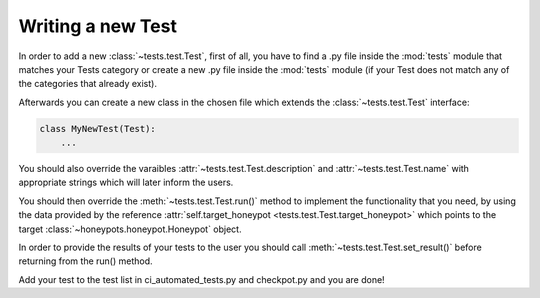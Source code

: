 Writing a new Test
==================

In order to add a new :class:`~tests.test.Test`, first of all, you have to find a .py file inside the :mod:`tests` module that matches your Tests category or create a new .py file inside the :mod:`tests` module (if your Test does not match any of the categories that already exist).

Afterwards you can create a new class in the chosen file which extends the :class:`~tests.test.Test` interface:

.. code-block:: python

    class MyNewTest(Test):
        ...

You should also override the varaibles :attr:`~tests.test.Test.description` and :attr:`~tests.test.Test.name` with appropriate strings which will later inform the users.

You should then override the :meth:`~tests.test.Test.run()` method to implement the functionality that you need, by using the data provided by the reference :attr:`self.target_honeypot <tests.test.Test.target_honeypot>` which points to the target :class:`~honeypots.honeypot.Honeypot` object.

In order to provide the results of your tests to the user you should call :meth:`~tests.test.Test.set_result()` before returning from the run() method.

Add your test to the test list in ci_automated_tests.py and checkpot.py and you are done!
